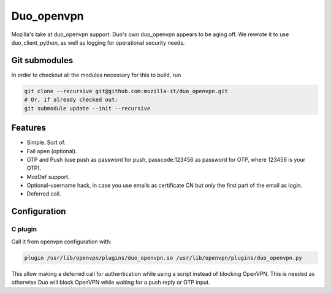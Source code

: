 ===========
Duo_openvpn
===========

Mozilla's take at duo_openvpn support.
Duo's own duo_openvpn appears to be aging off.  We rewrote it to use duo_client_python, as well as logging for operational security needs.

Git submodules
--------------

In order to checkout all the modules necessary for this to build, run

.. code::

	git clone --recursive git@github.com:mozilla-it/duo_openvpn.git
	# Or, if already checked out:
	git submodule update --init --recursive

Features
--------

- Simple.  Sort of.
- Fail open (optional).
- OTP and Push (use push as password for push, passcode:123456 as password for OTP, where 123456 is your OTP).
- MozDef support.
- Optional-username hack, in case you use emails as certificate CN but only the first part of the email as login.
- Deferred call.

Configuration
-------------

C plugin
~~~~~~~~
Call it from openvpn configuration with:

.. code::

   plugin /usr/lib/openvpn/plugins/duo_openvpn.so /usr/lib/openvpn/plugins/duo_openvpn.py

This allow making a deferred call for authentication while using a script instead of blocking OpenVPN.
This is needed as otherwise Duo will block OpenVPN while waiting for a push reply or OTP input.
